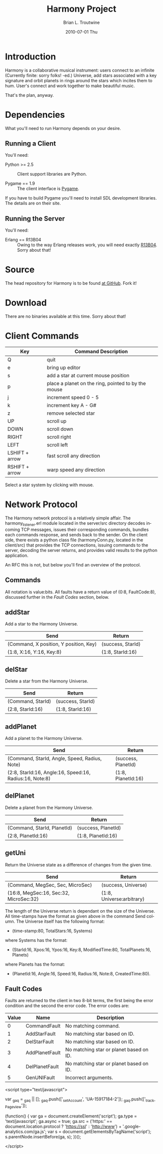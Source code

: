 #+TITLE:     Harmony Project
#+AUTHOR:    Brian L. Troutwine
#+EMAIL:     brian@troutwine.us
#+DATE:      2010-07-01 Thu
#+LANGUAGE:  en
#+OPTIONS:   H:3 num:t toc:t \n:nil @:t ::t |:t ^:t -:t f:nil *:t <:t
#+OPTIONS:   TeX:t LaTeX:nil skip:nil d:nil todo:t pri:nil tags:not-in-toc
#+INFOJS_OPT: view:nil toc:nil ltoc:t mouse:underline buttons:0 path:http://orgmode.org/org-info.js
#+EXPORT_SELECT_TAGS: export
#+EXPORT_EXCLUDE_TAGS: noexport
#+LINK_UP:
#+LINK_HOME:
#+STYLE:    <link rel="stylesheet" type="text/css" href="css/stylesheet.css" />

* Introduction

Harmony is a collaborative musical instrument: users connect to an infinite
(Currently finite: sorry folks! -ed.)  Universe, add stars associated with a
key signature and orbit planets in rings around the stars which incites them
to hum. User's connect and work together to make beautiful music.

That's the plan, anyway.

* Dependencies

What you'll need to run Harmony depends on your desire.

** Running a Client

You'll need:

+ Python >= 2.5 :: Client support libraries are Python.

+ Pygame == 1.9 :: The client interface is [[http://www.pygame.org/][Pygame]].

If you have to build Pygame you'll need to install SDL development
libraries. The details are on their site.

** Running the Server

You'll need:

+ Erlang == R13B04 :: Owing to the way Erlang releases work, you will need
     exactly [[http://www.erlang.org/download/otp_src_R13B04.tar.gz][R13B04]]. Sorry about that!

* Source

The head repository for Harmony is to be found [[http://github.com/blt/Harmony][at GitHub]]. Fork
it!

* Download

There are no binaries available at this time. Sorry about that!

* Client Commands

| Key            | Command Description                                 |
|----------------+-----------------------------------------------------|
| Q              | quit                                                |
| e              | bring up editor                                     |
| s              | add a star at current mouse position                |
| p              | place a planet on the ring, pointed to by the mouse |
| j              | increment speed 0 - 5                               |
| k              | increment key A - G#                                |
| z              | remove selected star                                |
| UP             | scroll up                                           |
| DOWN           | scroll down                                         |
| RIGHT          | scroll right                                        |
| LEFT           | scroll left                                         |
| LSHIFT + arrow | fast scroll any direction                           |
| RSHIFT + arrow | warp speed any direction                            |
|----------------+-----------------------------------------------------|

Select a star system by clicking with mouse.

* Network Protocol

The Harmony network protocol is a relatively simple affair. The
harmony_listener.erl module located in the server/src directory decodes
incoming TCP messages, issues their corresponding commands, bundles each
commands response, and sends back to the sender.  On the client side, there
exists a python class file (harmonyConn.py, located in the client/src) that
provides the TCP connections, issuing commands to the server, decoding the
server returns, and provides valid results to the python application.

An RFC this is not, but below you'll find an overview of the protocol.

** Commands

All notation is value:bits. All faults have a return value of (0:8,
FaultCode:8), discussed further in the [[Fault Codes]] section, below.

** addStar

Add a star to the Harmony Universe.

| Send                                   | Return            |
|----------------------------------------+-------------------|
| (Command, X position, Y position, Key) | (success, StarId) |
| (1:8, X:16, Y:16, Key:8)               | (1:8, StarId:16)  |
|----------------------------------------+-------------------|

** delStar

Delete a star from the Harmony Universe.

| Send              | Return            |
|-------------------+-------------------|
| (Command, StarId) | (success, StarId) |
| (2:8, StarId:16)  | (1:8, StarId:16)  |
|-------------------+-------------------|

** addPlanet

Add a planet to the Harmony Universe.

| Send                                                    | Return              |
|---------------------------------------------------------+---------------------|
| (Command, StarId, Angle, Speed, Radius, Note)           | (success, PlanetId) |
| (2:8, StarId:16, Angle:16, Speed:16, Radius:16, Note:8) | (1:8, PlanetId:16)  |
|---------------------------------------------------------+---------------------|

** delPlanet

Delete a planet from the Harmony Universe.

| Send                        | Return              |
|-----------------------------+---------------------|
| (Command, StarId, PlanetId) | (success, PlanetId) |
| (2:8, PlanetId:16)          | (1:8, PlanetId:16)  |
|-----------------------------+---------------------|

** getUni

Return the Universe state as a difference of changes from the given time.

| Send                                   | Return                    |
|----------------------------------------+---------------------------|
| (Command, MegSec, Sec, MicroSec)       | (success, Universe)       |
| (16:8, MegSec:16, Sec:32, MicroSec:32) | (1:8, Universe:arbitrary) |
|----------------------------------------+---------------------------|

The length of the Universe return is dependant on the size of the
Universe. All time-stamps have the format as given above in the command Send
column. The Universe itself has the following format:

+ (time-stamp:80, TotalStars:16, Systems)

where Systems has the format:

+ (StarId:16, Xpos:16, Ypos:16, Key:8, ModifiedTime:80, TotalPlanets:16,
  Planets)

where Planets has the format:

+ (PlanetId:16, Angle:16, Speed:16, Radius:16, Note:8, CreatedTime:80).

** Fault Codes

Faults are returned to the client in two 8-bit terms, the first being the
error condition and the second the error code. The error codes are:

| Value | Name           | Description                             |
|-------+----------------+-----------------------------------------|
|     0 | CommandFault   | No matching command.                    |
|     1 | AddStarFault   | No matching star based on ID.           |
|     2 | DelStarFault   | No matching star based on ID.           |
|     3 | AddPlanetFault | No matching star or planet based on ID. |
|     4 | DelPlanetFault | No matching star or planet based on ID. |
|     5 | GenUNIFault    | Incorrect arguments.                    |
|-------+----------------+-----------------------------------------|

#+BEGIN_HTML:
<script type="text/javascript">

  var _gaq = _gaq || [];
  _gaq.push(['_setAccount', 'UA-15917184-2']);
  _gaq.push(['_trackPageview']);

  (function() {
    var ga = document.createElement('script'); ga.type =
    'text/javascript'; ga.async = true;
    ga.src = ('https:' == document.location.protocol ?
    'https://ssl' : 'http://www') +
    '.google-analytics.com/ga.js';
    var s = document.getElementsByTagName('script')[0];
    s.parentNode.insertBefore(ga, s);
  })();

</script>
#+END_HTML:
